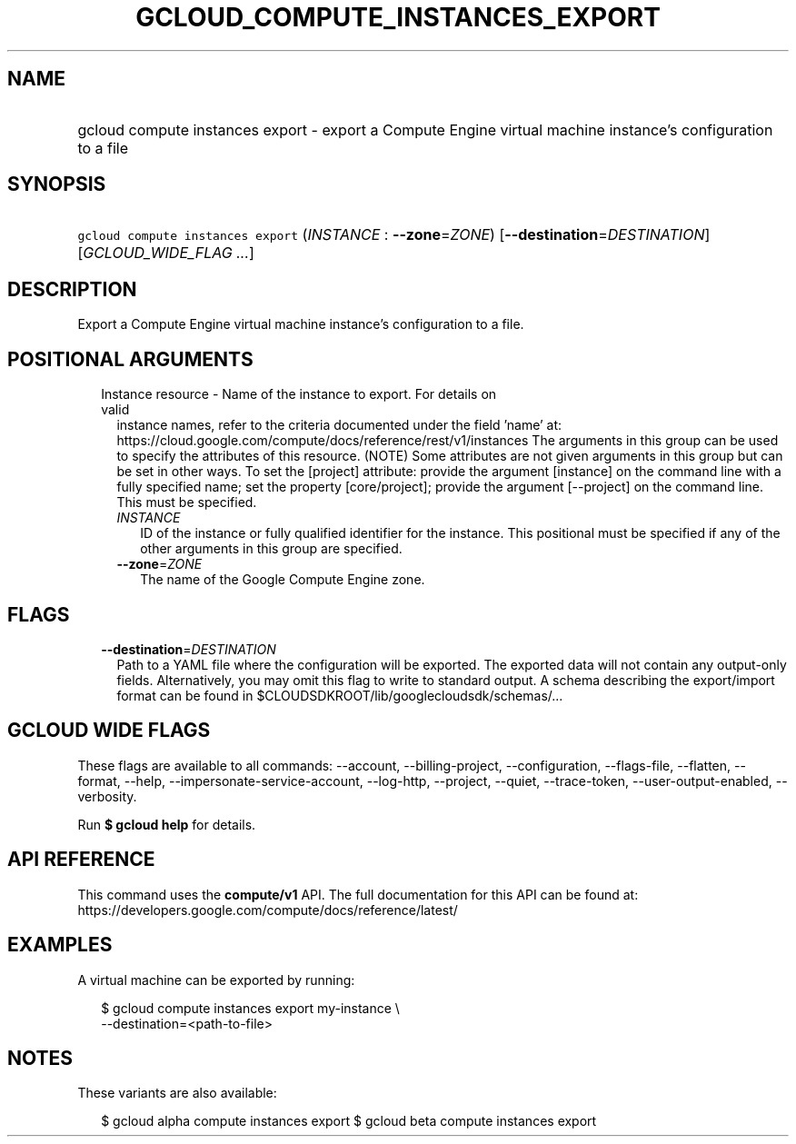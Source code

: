
.TH "GCLOUD_COMPUTE_INSTANCES_EXPORT" 1



.SH "NAME"
.HP
gcloud compute instances export \- export a Compute Engine virtual machine instance's configuration to a file



.SH "SYNOPSIS"
.HP
\f5gcloud compute instances export\fR (\fIINSTANCE\fR\ :\ \fB\-\-zone\fR=\fIZONE\fR) [\fB\-\-destination\fR=\fIDESTINATION\fR] [\fIGCLOUD_WIDE_FLAG\ ...\fR]



.SH "DESCRIPTION"

Export a Compute Engine virtual machine instance's configuration to a file.



.SH "POSITIONAL ARGUMENTS"

.RS 2m
.TP 2m

Instance resource \- Name of the instance to export. For details on valid
instance names, refer to the criteria documented under the field 'name' at:
https://cloud.google.com/compute/docs/reference/rest/v1/instances The arguments
in this group can be used to specify the attributes of this resource. (NOTE)
Some attributes are not given arguments in this group but can be set in other
ways. To set the [project] attribute: provide the argument [instance] on the
command line with a fully specified name; set the property [core/project];
provide the argument [\-\-project] on the command line. This must be specified.


.RS 2m
.TP 2m
\fIINSTANCE\fR
ID of the instance or fully qualified identifier for the instance. This
positional must be specified if any of the other arguments in this group are
specified.

.TP 2m
\fB\-\-zone\fR=\fIZONE\fR
The name of the Google Compute Engine zone.


.RE
.RE
.sp

.SH "FLAGS"

.RS 2m
.TP 2m
\fB\-\-destination\fR=\fIDESTINATION\fR
Path to a YAML file where the configuration will be exported. The exported data
will not contain any output\-only fields. Alternatively, you may omit this flag
to write to standard output. A schema describing the export/import format can be
found in $CLOUDSDKROOT/lib/googlecloudsdk/schemas/...


.RE
.sp

.SH "GCLOUD WIDE FLAGS"

These flags are available to all commands: \-\-account, \-\-billing\-project,
\-\-configuration, \-\-flags\-file, \-\-flatten, \-\-format, \-\-help,
\-\-impersonate\-service\-account, \-\-log\-http, \-\-project, \-\-quiet,
\-\-trace\-token, \-\-user\-output\-enabled, \-\-verbosity.

Run \fB$ gcloud help\fR for details.



.SH "API REFERENCE"

This command uses the \fBcompute/v1\fR API. The full documentation for this API
can be found at: https://developers.google.com/compute/docs/reference/latest/



.SH "EXAMPLES"

A virtual machine can be exported by running:

.RS 2m
$ gcloud compute instances export my\-instance \e
    \-\-destination=<path\-to\-file>
.RE



.SH "NOTES"

These variants are also available:

.RS 2m
$ gcloud alpha compute instances export
$ gcloud beta compute instances export
.RE

